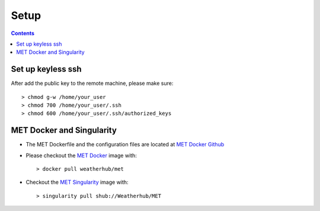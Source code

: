 =====
Setup
=====

.. contents ::

Set up keyless ssh
==================

After add the public key to the remote machine, please make sure::

    > chmod g-w /home/your_user
    > chmod 700 /home/your_user/.ssh
    > chmod 600 /home/your_user/.ssh/authorized_keys

MET Docker and Singularity
==========================

* The MET Dockerfile and the configuration files are located at `MET Docker Github <https://github.com/Weatherhub/MET.git>`_

* Please checkout the `MET Docker <https://hub.docker.com/r/weatherhub/met/>`_ image with::

    > docker pull weatherhub/met

* Checkout the `MET Singularity <https://www.singularity-hub.org/collections/1372>`_ image with::

    > singularity pull shub://Weatherhub/MET

